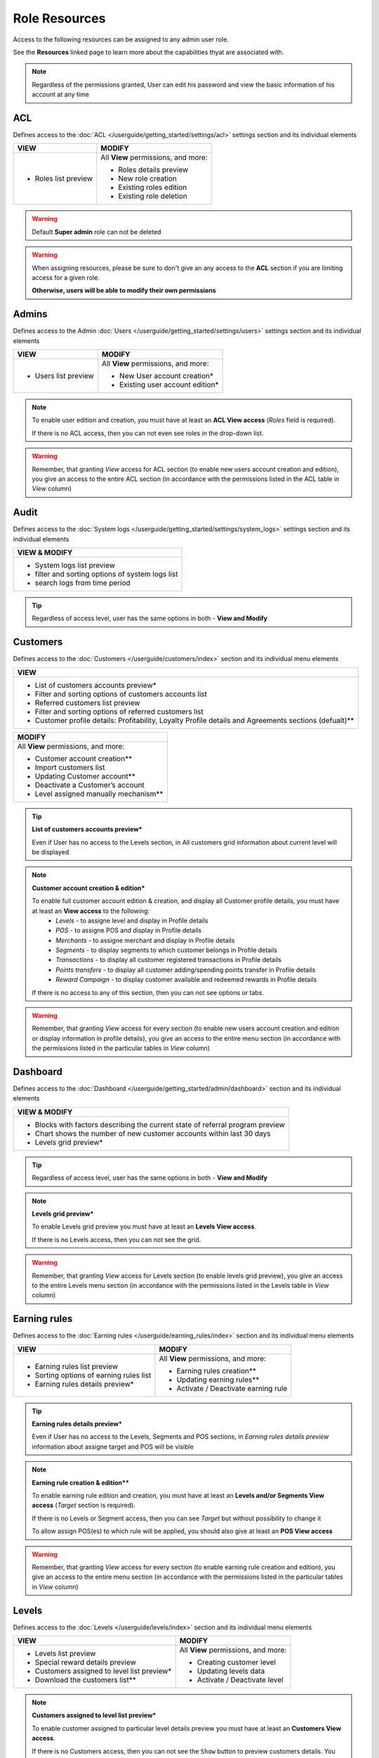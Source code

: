 .. index::
   single: role_resources

Role Resources 
================

Access to the following resources can be assigned to any admin user role. 

See the **Resources** linked page to learn more about the capabilities thyat are associated with. 

.. image:: /userguide/_images/resources.png
   :alt:   Resources list

.. note:: 

    Regardless of the permissions granted, User can edit his password and view the basic information of his account at any time

ACL 
^^^^^^

Defines access to the :doc:`ACL  </userguide/getting_started/settings/acl>` settings section and its individual elements

+----------------------------------------+----------------------------------------+
| VIEW                                   | MODIFY                                 |
+========================================+========================================+
|- Roles list preview                    | All **View** permissions, and more:    |     
|                                        |                                        |
|                                        | - Roles details preview                |
|                                        | - New role creation                    |
|                                        | - Existing roles edition               |
|                                        | - Existing role deletion               | 
+----------------------------------------+----------------------------------------+

.. warning:: 

    Default **Super admin** role can not be deleted 
    
.. warning:: 

    When assigning resources, please be sure to don't give an any access to the **ACL** section if you are limiting access for a given role. 
    
    **Otherwise, users will be able to modify their own permissions** 


Admins 
^^^^^^

Defines access to the Admin :doc:`Users  </userguide/getting_started/settings/users>` settings section and its individual elements

+----------------------------------------+----------------------------------------+
| VIEW                                   | MODIFY                                 |
+========================================+========================================+
|- Users list preview                    | All **View** permissions, and more:    |     
|                                        |                                        |
|                                        | - New User account creation*           |
|                                        | - Existing user account edition*       |
+----------------------------------------+----------------------------------------+

.. note:: 

    To enable user edition and creation, you must have at least an **ACL View access** (*Roles* field is required). 
    
    If there is no ACL access, then you can not even see roles in the drop-down list. 

.. warning:: 

    Remember, that granting *View* access for ACL section (to enable new users account creation and edition), you give an access to the entire ACL section (in accordance with the permissions listed in the ACL table in *View* column) 
    

    

Audit
^^^^^^

Defines access to the :doc:`System logs  </userguide/getting_started/settings/system_logs>` settings section and its individual elements


+-------------------------------------------------+
| VIEW & MODIFY                                   |                                 
+=================================================+
|- System logs list preview                       |    
|- filter and sorting options of system logs list |
|- search logs from time period                   | 
+-------------------------------------------------+

.. tip:: 

    Regardless of access level, user has the same options in both - **View and Modify**
  
  

Customers
^^^^^^^^^^

Defines access to the :doc:`Customers  </userguide/customers/index>` section and its individual menu elements

+---------------------------------------------------------+
| VIEW                                                    | 
+=========================================================+
|- List of customers accounts preview*                    | 
|- Filter and sorting options of customers accounts list  |  
|- Referred customers list preview                        | 
|- Filter and sorting options of referred customers list  | 
|- Customer profile details: Profitability, Loyalty       | 
|  Profile details and Agreements sections (defualt)**    | 
|                                                         | 
+---------------------------------------------------------+

+--------------------------------------------------------+
| MODIFY                                                 |
+========================================================+
| All **View** permissions, and more:                    |     
|                                                        |
| - Customer account creation**                          |
| - Import customers list                                |
| - Updating Customer account**                          |
| - Deactivate a Customer’s account                      |
| - Level assigned manually mechanism**                  | 
+--------------------------------------------------------+


.. tip:: 

    **List of customers accounts preview***
    
    Even if User has no access to the Levels section, in All customers grid information about current level will be displayed

.. note:: 

    **Customer account creation & edition***
    
    To enable full customer account edition & creation, and display all Customer profile details, you must have at least an **View access** to the following: 
     - *Levels* - to assigne level and display in Profile details 
     - *POS* - to assigne POS and display in Profile details
     - *Merchants* - to assigne merchant and display in Profile details
     - *Segments* - to display segments to which customer belongs in Profile details 
     - *Transactions* - to display all customer registered transactions in Profile details 
     - *Points transfers* - to display all customer adding/spending points transfer in Profile details 
     - *Reward Campaign* - to display customer available and redeemed rewards in Profile details 
    
    If there is no access to any of this section, then you can not see options or tabs. 

.. image:: /userguide/_images/acl_customer.PNG
   :alt:   No levels, merchants and pos access 


.. warning:: 

    Remember, that granting *View* access for every section (to enable new users account creation and edition or display information in profile details), you give an access to the entire menu section (in accordance with the permissions listed in the particular tables in *View* column) 



Dashboard
^^^^^^^^^^

Defines access to the :doc:`Dashboard  </userguide/getting_started/admin/dashboard>` section and its individual elements

+-------------------------------------------------------------------------------+
| VIEW & MODIFY                                                                 |                                 
+===============================================================================+
|- Blocks with factors describing the current state of referral program preview |    
|- Chart shows the number of new customer accounts within last 30 days          |
|- Levels grid preview*                                                         | 
+-------------------------------------------------------------------------------+

.. tip:: 

    Regardless of access level, user has the same options in both - **View and Modify**

.. note:: 

    **Levels grid preview*** 
    
    To enable Levels grid preview you must have at least an **Levels View access**. 
    
    If there is no Levels access, then you can not see the grid. 

.. warning:: 

    Remember, that granting *View* access for Levels section (to enable levels grid preview), you give an access to the entire Levels menu section (in accordance with the permissions listed in the Levels table in *View* column) 



Earning rules
^^^^^^^^^^^^^^

Defines access to the :doc:`Earning rules  </userguide/earning_rules/index>` section and its individual menu elements

+----------------------------------------+----------------------------------------+
| VIEW                                   | MODIFY                                 |
+========================================+========================================+
|- Earning rules list preview            | All **View** permissions, and more:    |     
|- Sorting options of earning rules list |                                        |
|- Earning rules details preview*        | - Earning rules creation**             |
|                                        | - Updating earning rules**             |
|                                        | - Activate / Deactivate earning rule   |
+----------------------------------------+----------------------------------------+

.. tip:: 

    **Earning rules details preview***
    
    Even if User has no access to the Levels, Segments and POS sections, in *Earning rules details preview* information about assigne target and POS will be visible  

.. note:: 

    **Earning rule creation & edition****

    To enable earning rule edition and creation, you must have at least an **Levels and/or Segments View access** (*Target* section is required). 
    
    If there is no Levels or Segment access, then you can see *Target* but without possibility to change it
    
    To allow assign POS(es) to which rule will be applied, you should also give at least an **POS View access**  

.. warning:: 

    Remember, that granting *View* access for every section (to enable earning rule creation and edition), you give an access to the entire menu section (in accordance with the permissions listed in the particular tables in *View* column) 



Levels
^^^^^^^^^^^^^^

Defines access to the :doc:`Levels  </userguide/levels/index>` section and its individual menu elements

+--------------------------------------------+----------------------------------------+
| VIEW                                       | MODIFY                                 |
+============================================+========================================+
|- Levels list preview                       | All **View** permissions, and more:    |     
|- Special reward details preview            |                                        |
|- Customers assigned to level list preview* | - Creating customer level              |
|- Download the customers list**             | - Updating levels data                 |
|                                            | - Activate / Deactivate level          |
+--------------------------------------------+----------------------------------------+

.. note:: 

    **Customers assigned to level list preview*** 
    
    To enable customer assigned to particular level details preview you must have at least an **Customers View access**. 
    
    If there is no Customers access, then you can not see the ``Show`` button to preview customers details. You can only see customers account number assigned to this level.


.. note:: 

    **Download the customers list**** 
    
    To download a list of customers assigned to particular level you must have at least an **View access** to the following: 
     - *Customers* - to view customers details 
     - *Utilities* - to export the list of customers  
    
    If there is no Customers access, then you can not even see the download icon.


.. warning:: 

    Remember, that granting *View* access for Customers section (to enable customer details preview), you give an access to the entire Customers menu section (in accordance with the permissions listed in the Customers table in *View* column) 


Merchants
^^^^^^^^^^^^^^

Defines access to the :doc:`Merchants  </userguide/merchants/index>` section and its individual menu elements

+----------------------------------------------+-----------------------------------------+
| VIEW                                         | MODIFY**                                |
+==============================================+=========================================+
|- Merchants list preview*                     | All **View** permissions, and more:     |     
|- Filter and sorting options of merchant list |                                         |
|                                              | - Creating merchant account**           |
|                                              | - Updating merchant account**           |
|                                              | - Activate/Deactivate Merchant account**|
|                                              | - Remove merchant account**             | 
+----------------------------------------------+-----------------------------------------+

.. tip:: 

    **Merchants list preview***
    
    Even if User has no access to the POS sections, in *All merchants* grid information about assigne POS will be visible  

.. note:: 

    **Merchant Modify access**** 
    
    To enable all **Modify access** permissions you must have **POS Modify access**. 
    
    If there is no or only view POS access, then you have only Merchant *View* permissions. 

.. warning:: 

    Remember, that granting *Modify* access for POS section (to enable Merchant modify access), you give an access to the entire POS menu section (in accordance with the permissions listed in the POS table in *Modify* column) 

    

Points transfers
^^^^^^^^^^^^^^^^^^

Defines access to the :doc:`Points transfers  </userguide/points_transfers/index>` section and its individual menu elements

+------------------------------------------------------+----------------------------------------+
| VIEW                                                 | MODIFY                                 |
+======================================================+========================================+
|- Points transfers list preview*                      | All **View** permissions, and more:    |     
|- Filter and sorting options of points transfers list |                                        |
|- Points transfers details preview                    | - Creating Points transfer             |
|                                                      | - Import points transfers              |
|                                                      | - Canceling points transfer            |
+------------------------------------------------------+----------------------------------------+

.. tip:: 

    **Points transfers list preview***
    
    Even if User has no access to the *Customer* section, in *All points transfers* grid information about customer affected by the transfer will be visible



POS
^^^^^^^

Defines access to the :doc:`POS  </userguide/pos/index>` section and its individual menu elements

+----------------------------------------+----------------------------------------+
| VIEW                                   | MODIFY                                 |
+========================================+========================================+
|- POS list preview                      | All **View** permissions, and more:    |     
|- POS localization details              |                                        |
|                                        | - Adding new POS                       |
|                                        | - Updating POS information             |
+----------------------------------------+----------------------------------------+



Reward Campaign
^^^^^^^^^^^^^^^^^^

Defines access to the :doc:`Reward campaigns  </userguide/reward_campaigns/index>` section and its individual menu elements

+---------------------------------------------------------+
| VIEW                                                    | 
+=========================================================+
|- Reward campaign list preview                           | 
|- Filter and sorting options of reward campaign list     | 
|- Reward campaign details preview*                       | 
|- Redeemed rewards list preview**                        | 
|- Redeemed rewards details preview**                     | 
|- Filter and sorting options of redeemed rewards list    | 
|- Download redeemed rewards report                       |
|- Campaign categories list preview                       |
|- Filter and sorting options of Campaign categories list |
+---------------------------------------------------------+

.. tip:: 

    **Reward campaign details preview***
    
    Even if User has no access to the Levels or Segments, in *Reward campaign details preview* information about assigne target will be visible  

.. tip:: 

    **Redeemed rewards list and details preview****
    
    Even if User has no access to the Customers, in *Redeemed rewards* details and grid, information about customer who redeemed particular reward will be visible  


+------------------------------------------------------------+
| MODIFY                                                     |
+============================================================+
| All **View** permissions, and more:                        |     
|                                                            |
| - Reward campaigns creation*                               |
| - Updating reward data*                                    |
| - Activate / Deactivate reward campaign                    |
| - Buy reward campaign for customer**                       |
| - List of customers able to redeem reward preview***       | 
| - Mark reward as *Unused/used* on Redeemed rewards list    |
| - Change reward *Delivery status* on Redeemed rewards list |
| - New campaign category creation                           |
| - Updating campaign category                               |
| - Activate / Deactivate campaign category                  |
+------------------------------------------------------------+

.. note:: 

    **Reward campaign creation & edition***

    To enable reward campaign edition and creation, you must have at least an **Levels and/or Segments View access** (*Target* section is required). 
    
    If there is no Levels or Segment access, then you can see *Target* but without possibility to change it
    

.. note:: 

    **Buy reward campaign for customer****

    To enable manually assignment reward for customer, you must have at least a **Customers View access** (*E-mail or phone* field is required). 
    
    In case of *Percentage discount code* reward type, also at least a **Transactions View access** is required. 
    
    If there is no Customers (and Transactions) access, then you can not provide any value to find customer and assigne reward.  


.. note:: 

    **List of customers able to redeem reward preview***** 
    
    To enable customers who could redeem reward details preview you must have at least an **Customers View access**. 
    
    If there is no Customers access, then you can not see the ``Show`` button to preview customers details. You can see only number of customers who could redeem reward.


.. warning:: 

    Remember, that granting *View* access for every section (to enable creation and edition etc.), you give an access to the entire menu section (in accordance with the permissions listed in the particular tables in *View* column) 
    
    

Segments
^^^^^^^^^^^^^^^^^^

Defines access to the :doc:`Segments  </userguide/segments/index>` section and its individual menu elements

+---------------------------------------------+----------------------------------------+
| VIEW                                        | MODIFY                                 |
+=============================================+========================================+
|- Segments list preview                      | All **View** permissions, and more:    |     
|- Sorting options of segment list            |                                        |
|- Customers assigned to segment list preview*| - Creating customer segment            |
|- Download the customers list**              | - Updating segments data               |
|                                             | - Activate / Deactivate segment        |
|                                             | - Remove segment                       |
+---------------------------------------------+----------------------------------------+

.. note:: 

    **Customers assigned to segment list preview*** 
    
    To enable customer assigned to particular segment details preview you must have at least an **Customers View access**. 
    
    If there is no Customers access, then you can not see the ``Show`` button to preview customers details. You can only see customers account number assigned to this segment.


.. note:: 

    **Download the customers list**** 
    
    To download a list of customers assigned to particular segment you must have at least an **View access** to the following: 
     - *Customers* - to view customers details 
     - *Utilities* - to export the list of customers  
    
    If there is no Customers access, then you can not even see the download icon.


.. warning:: 

    Remember, that granting *View* access for Customers section (to enable customer details preview), you give an access to the entire Customers menu section (in accordance with the permissions listed in the Customers table in *View* column) 



Settings
^^^^^^^^^^^^^^^^^^

Defines access to the :doc:`Emails  </userguide/getting_started/settings/emails>` , :doc:`Translations  </userguide/getting_started/settings/translations>` and :doc:`Configuration  </userguide/getting_started/settings/Configuration/index>`  settings sections and its individual elements

+---------------------------------------------+----------------------------------------+
| VIEW                                        | MODIFY                                 |
+=============================================+========================================+
|- Translations list preview                  | All **View** permissions, and more:    |     
|- Emails list                                |                                        |
|                                             | - Create new translations              |
|                                             | - Updating translation                 |
|                                             | - Delete non-default translations      |
|                                             | - Updating an email template           |
|                                             | - Email template preview               |
|                                             | - Configuration section management     |
+---------------------------------------------+----------------------------------------+


Transactions
^^^^^^^^^^^^^^^^^^

Defines access to the :doc:`Transactions  </userguide/transactions/index>` section and its individual menu elements

+-------------------------------------------------+----------------------------------------+
| VIEW                                            | MODIFY                                 |
+=================================================+========================================+
|- Transactions list preview*                     | All **View** permissions, and more:    |     
|- Filter and sorting options of transactions list|                                        |
|- Transactions details preview*                  | - Match transaction with customer**    |
|                                                 | - Transaction labels ceation           |
|                                                 | - Transaction labels edition           |
|                                                 | - Importing transactions from a file   |
+-------------------------------------------------+----------------------------------------+

.. tip:: 

    **Transactions list and it's details preview***
    
    Even if User has no access to the *Customer* section, in *All transactions* grid and in transaction details, informations about customer related with transaction will be visible. 
  
  
.. note:: 

    **Match transaction with customer****

    To enable manually assignment transaction to customer, you must have at least a **Customers View access** (*E-mail or phone* field is required).  
    
    If there is no Customers access, then you can not provide any value to find customer and assigne transaction.   
  

Utilities
^^^^^^^^^^^^^^^^^^

Enables export options


+-------------------------------------------------+
| VIEW & MODIFY                                   |                                 
+=================================================+
|- download customer assigned to level list       |    
|- download customer assigned to segment list     |
+-------------------------------------------------+

.. tip:: 

    Regardless of access level, user has the same options in both - **View and Modify**
    
.. tip:: 

    To download redeemed rewards report *Utilities* resource is not needed - *Reward Campaign View access* is enough   
    
    
  
